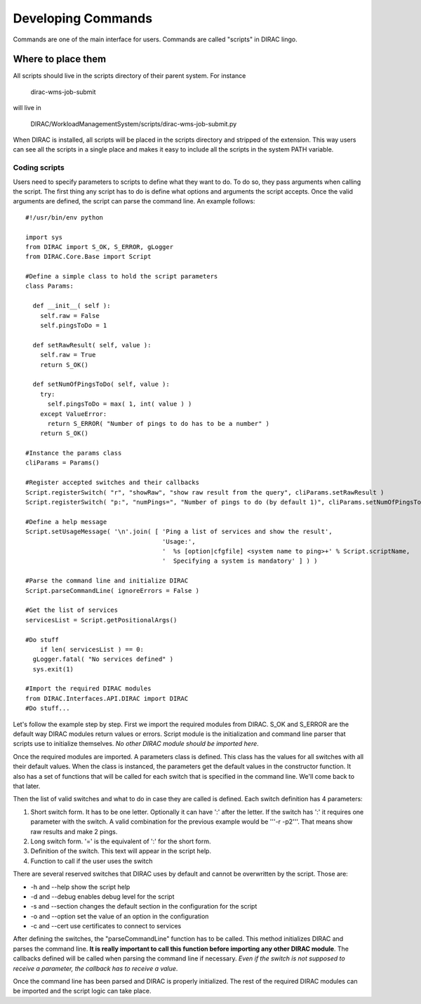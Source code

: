 ======================================
Developing Commands
======================================

Commands are one of the main interface for users. Commands are called "scripts" in DIRAC lingo. 

Where to place them
______________________

All scripts should live in the scripts directory of their parent system. For instance 

  dirac-wms-job-submit

will live in 

  DIRAC/WorkloadManagementSystem/scripts/dirac-wms-job-submit.py

When DIRAC is installed, all scripts will be placed in the scripts directory and stripped of the extension. This way users can see all the scripts in a single place and makes it easy to include all the scripts in the system PATH variable.

--------------
Coding scripts
--------------

Users need to specify parameters to scripts to define what they want to do. To do so, they pass arguments when calling the script. The first thing any script has to do is define what options and arguments the script accepts. Once the valid arguments are defined, the script can parse the command line. An example follows::

    #!/usr/bin/env python
    
    import sys
    from DIRAC import S_OK, S_ERROR, gLogger
    from DIRAC.Core.Base import Script
    
    #Define a simple class to hold the script parameters
    class Params:
    
      def __init__( self ):
        self.raw = False
        self.pingsToDo = 1
      
      def setRawResult( self, value ):
        self.raw = True
        return S_OK()
    
      def setNumOfPingsToDo( self, value ):
        try:
          self.pingsToDo = max( 1, int( value ) )
        except ValueError:
          return S_ERROR( "Number of pings to do has to be a number" )
        return S_OK()
    
    #Instance the params class
    cliParams = Params()
    
    #Register accepted switches and their callbacks
    Script.registerSwitch( "r", "showRaw", "show raw result from the query", cliParams.setRawResult )
    Script.registerSwitch( "p:", "numPings=", "Number of pings to do (by default 1)", cliParams.setNumOfPingsToDo )
    
    #Define a help message
    Script.setUsageMessage( '\n'.join( [ 'Ping a list of services and show the result',
                                         'Usage:',
                                         '  %s [option|cfgfile] <system name to ping>+' % Script.scriptName,
                                         '  Specifying a system is mandatory' ] ) )
    
    #Parse the command line and initialize DIRAC
    Script.parseCommandLine( ignoreErrors = False )

    #Get the list of services
    servicesList = Script.getPositionalArgs()

    #Do stuff
	if len( servicesList ) == 0:
      gLogger.fatal( "No services defined" )
      sys.exit(1)

    #Import the required DIRAC modules
    from DIRAC.Interfaces.API.DIRAC import DIRAC
    #Do stuff...


Let's follow the example step by step. First we import the required modules from DIRAC. S_OK and S_ERROR are the default way DIRAC modules return values or errors. Script module is the initialization and command line parser that scripts use to initialize themselves. *No other DIRAC module should be imported here*.

Once the required modules are imported. A parameters class is defined. This class has the values for all switches with all their default values. When the class is instanced, the parameters get the default values in the constructor function. It also has a set of functions that will be called for each switch that is specified in the command line. We'll come back to that later.

Then the list of valid switches and what to do in case they are called is defined. Each switch definition has 4 parameters:

#. Short switch form. It has to be one letter. Optionally it can have ':' after the letter. If the switch has ':' it requires one parameter with the switch. A valid combination for the previous example would be '''-r -p2'''. That means show raw results and make 2 pings.
#. Long switch form. '=' is the equivalent of ':' for the short form.
#. Definition of the switch. This text will appear in the script help.
#. Function to call if the user uses the switch

There are several reserved switches that DIRAC uses by default and cannot be overwritten by the script. Those are:

* -h and --help show the script help
* -d and --debug enables debug level for the script
* -s and --section changes the default section in the configuration for the script
* -o and --option set the value of an option in the configuration
* -c and --cert use certificates to connect to services

After defining the switches, the "parseCommandLine" function has to be called. This method initializes DIRAC and parses the command line. **It is really important to call this function before importing any other DIRAC module**. The callbacks defined will be called when parsing the command line if necessary. *Even if the switch is not supposed to receive a parameter, the callback has to receive a value*.

Once the command line has been parsed and DIRAC is properly initialized. The rest of the required DIRAC modules can be imported and the script logic can take place.


